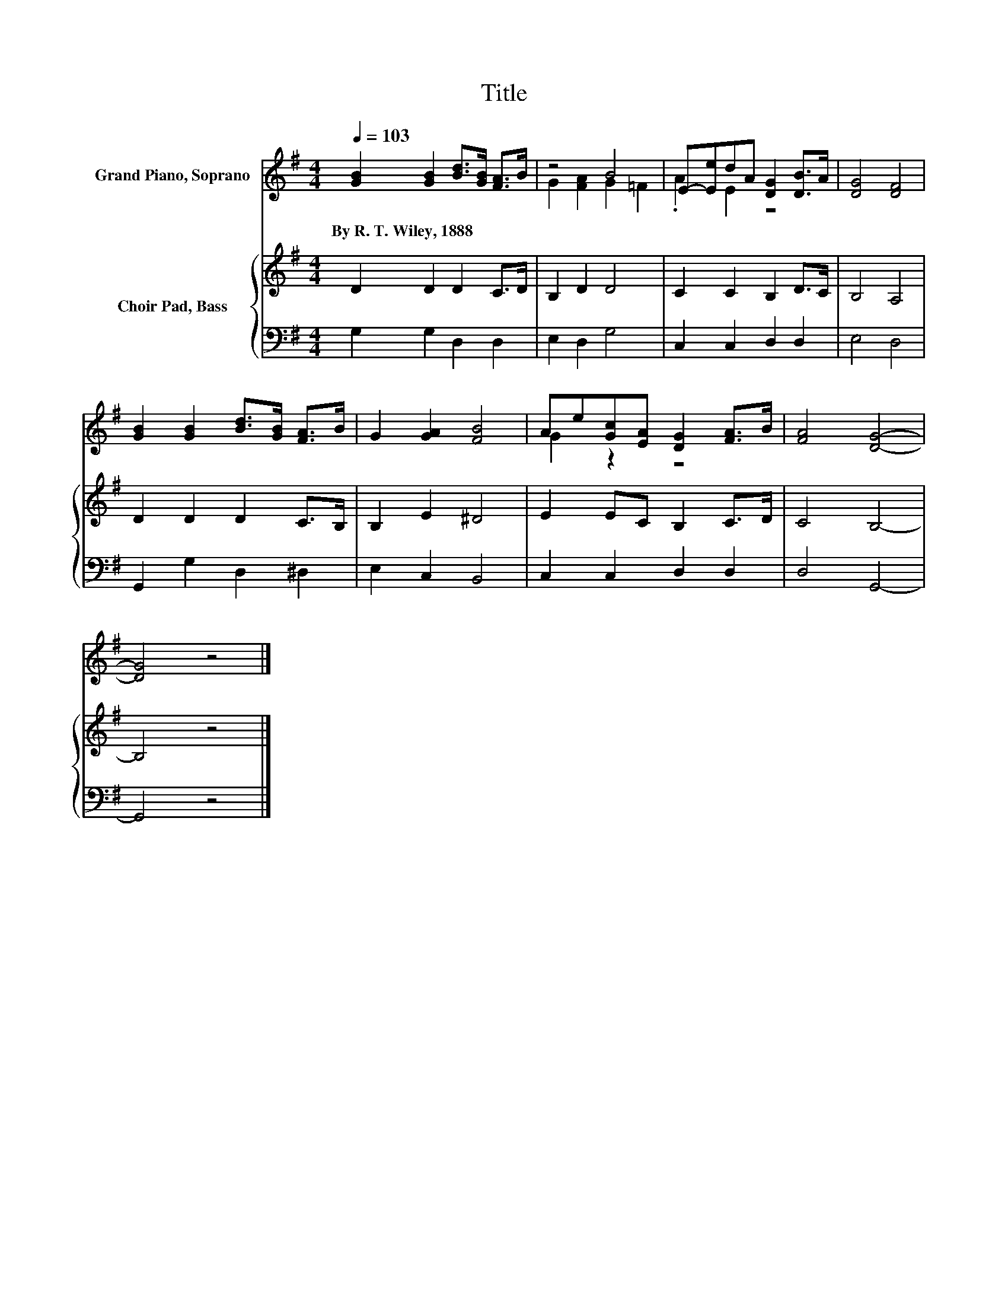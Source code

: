 X:1
T:Title
%%score ( 1 2 ) { 3 | 4 }
L:1/8
Q:1/4=103
M:4/4
K:G
V:1 treble nm="Grand Piano, Soprano"
V:2 treble 
V:3 treble nm="Choir Pad, Bass"
V:4 bass 
V:1
 [GB]2 [GB]2 [Bd]>[GB] [FA]>B | z4 B4 | E-[Ee]dA [DG]2 [DB]>A | [DG]4 [DF]4 | %4
w: By~R.~T.~Wiley,~1888 * * * * *||||
 [GB]2 [GB]2 [Bd]>[GB] [FA]>B | G2 [GA]2 [FB]4 | Ae[Gc][EA] [DG]2 [FA]>B | [FA]4 [DG]4- | %8
w: ||||
 [DG]4 z4 |] %9
w: |
V:2
 x8 | G2 [FA]2 G2 =F2 | .A2 E2 z4 | x8 | x8 | x8 | G2 z2 z4 | x8 | x8 |] %9
V:3
 D2 D2 D2 C>D | B,2 D2 D4 | C2 C2 B,2 D>C | B,4 A,4 | D2 D2 D2 C>B, | B,2 E2 ^D4 | E2 EC B,2 C>D | %7
 C4 B,4- | B,4 z4 |] %9
V:4
 G,2 G,2 D,2 D,2 | E,2 D,2 G,4 | C,2 C,2 D,2 D,2 | E,4 D,4 | G,,2 G,2 D,2 ^D,2 | E,2 C,2 B,,4 | %6
 C,2 C,2 D,2 D,2 | D,4 G,,4- | G,,4 z4 |] %9

